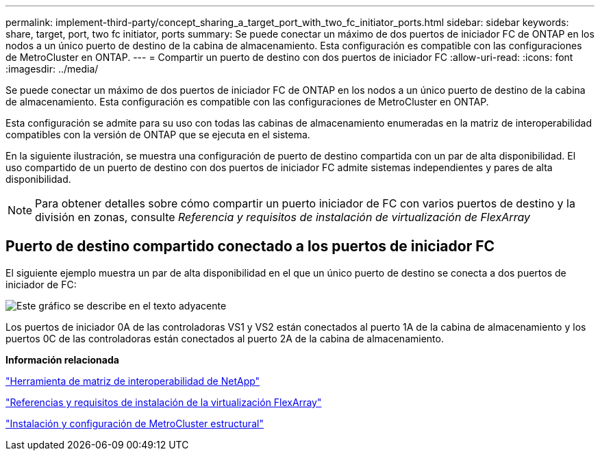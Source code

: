 ---
permalink: implement-third-party/concept_sharing_a_target_port_with_two_fc_initiator_ports.html 
sidebar: sidebar 
keywords: share, target, port, two fc initiator, ports 
summary: Se puede conectar un máximo de dos puertos de iniciador FC de ONTAP en los nodos a un único puerto de destino de la cabina de almacenamiento. Esta configuración es compatible con las configuraciones de MetroCluster en ONTAP. 
---
= Compartir un puerto de destino con dos puertos de iniciador FC
:allow-uri-read: 
:icons: font
:imagesdir: ../media/


[role="lead"]
Se puede conectar un máximo de dos puertos de iniciador FC de ONTAP en los nodos a un único puerto de destino de la cabina de almacenamiento. Esta configuración es compatible con las configuraciones de MetroCluster en ONTAP.

Esta configuración se admite para su uso con todas las cabinas de almacenamiento enumeradas en la matriz de interoperabilidad compatibles con la versión de ONTAP que se ejecuta en el sistema.

En la siguiente ilustración, se muestra una configuración de puerto de destino compartida con un par de alta disponibilidad. El uso compartido de un puerto de destino con dos puertos de iniciador FC admite sistemas independientes y pares de alta disponibilidad.

[NOTE]
====
Para obtener detalles sobre cómo compartir un puerto iniciador de FC con varios puertos de destino y la división en zonas, consulte _Referencia y requisitos de instalación de virtualización de FlexArray_

====


== Puerto de destino compartido conectado a los puertos de iniciador FC

El siguiente ejemplo muestra un par de alta disponibilidad en el que un único puerto de destino se conecta a dos puertos de iniciador de FC:

image::../media/shared_target_ports.gif[Este gráfico se describe en el texto adyacente]

Los puertos de iniciador 0A de las controladoras VS1 y VS2 están conectados al puerto 1A de la cabina de almacenamiento y los puertos 0C de las controladoras están conectados al puerto 2A de la cabina de almacenamiento.

*Información relacionada*

https://mysupport.netapp.com/matrix["Herramienta de matriz de interoperabilidad de NetApp"]

https://docs.netapp.com/us-en/ontap-flexarray/install/index.html["Referencias y requisitos de instalación de la virtualización FlexArray"]

https://docs.netapp.com/us-en/ontap-metrocluster/install-fc/index.html["Instalación y configuración de MetroCluster estructural"]
